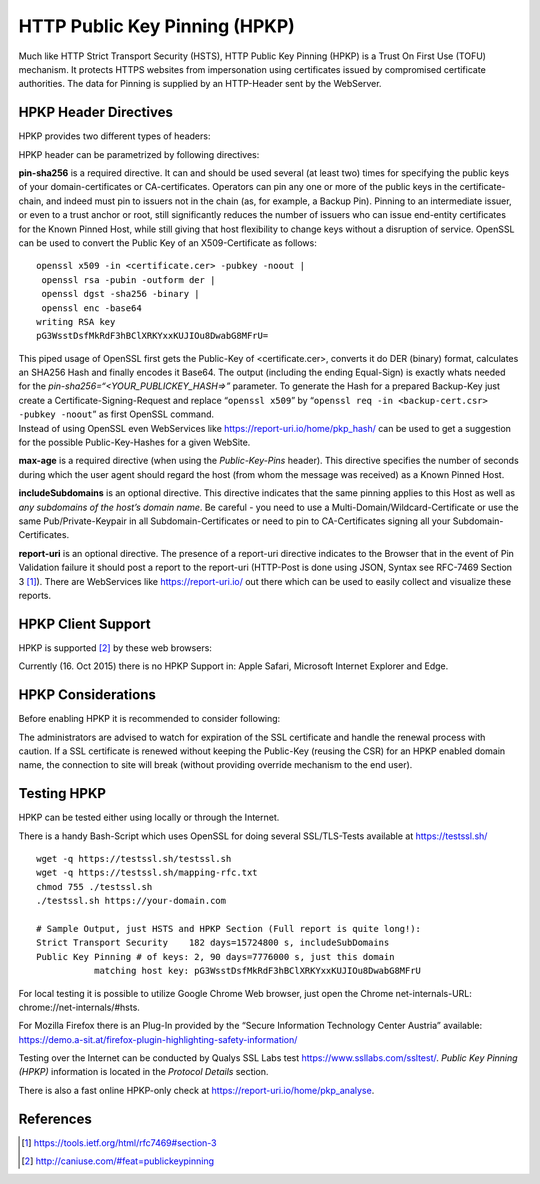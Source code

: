 
HTTP Public Key Pinning (HPKP)
------------------------------

Much like HTTP Strict Transport Security (HSTS), HTTP Public Key Pinning
(HPKP) is a Trust On First Use (TOFU) mechanism. It protects HTTPS
websites from impersonation using certificates issued by compromised
certificate authorities. The data for Pinning is supplied by an
HTTP-Header sent by the WebServer.

HPKP Header Directives
======================

HPKP provides two different types of headers:

.. raw:: latex

   \begin{itemize}
     \item Public-Key-Pins
   	\item Public-Key-Pins-Report-Only
   \end{itemize}

HPKP header can be parametrized by following directives:

.. raw:: latex

   \begin{itemize}
     \item pin-sha256="<YOUR\_PUBLICKEY\_HASH=>"
     \item max-age=<number-of-seconds> 
   	\item includeSubdomains 
   	\item report-uri="<https://YOUR.URL/TO-REPORT>"
   \end{itemize}

**pin-sha256** is a required directive. It can and should be used
several (at least two) times for specifying the public keys of your
domain-certificates or CA-certificates. Operators can pin any one or
more of the public keys in the certificate-chain, and indeed must pin to
issuers not in the chain (as, for example, a Backup Pin). Pinning to an
intermediate issuer, or even to a trust anchor or root, still
significantly reduces the number of issuers who can issue end-entity
certificates for the Known Pinned Host, while still giving that host
flexibility to change keys without a disruption of service. OpenSSL can
be used to convert the Public Key of an X509-Certificate as follows:

::

    openssl x509 -in <certificate.cer> -pubkey -noout | 
     openssl rsa -pubin -outform der | 
     openssl dgst -sha256 -binary | 
     openssl enc -base64
    writing RSA key
    pG3WsstDsfMkRdF3hBClXRKYxxKUJIOu8DwabG8MFrU=

| This piped usage of OpenSSL first gets the Public-Key of
  <certificate.cer>, converts it do DER (binary) format, calculates an
  SHA256 Hash and finally encodes it Base64. The output (including the
  ending Equal-Sign) is exactly whats needed for the
  *pin-sha256=“<YOUR\_PUBLICKEY\_HASH=>”* parameter. To generate the
  Hash for a prepared Backup-Key just create a
  Certificate-Signing-Request and replace “``openssl x509``” by
  “``openssl req -in <backup-cert.csr> -pubkey -noout``” as first
  OpenSSL command.
| Instead of using OpenSSL even WebServices like
  https://report-uri.io/home/pkp_hash/ can be used to get a suggestion
  for the possible Public-Key-Hashes for a given WebSite.

**max-age** is a required directive (when using the *Public-Key-Pins*
header). This directive specifies the number of seconds during which the
user agent should regard the host (from whom the message was received)
as a Known Pinned Host.

**includeSubdomains** is an optional directive. This directive indicates
that the same pinning applies to this Host as well as *any subdomains of
the host’s domain name*. Be careful - you need to use a
Multi-Domain/Wildcard-Certificate or use the same Pub/Private-Keypair in
all Subdomain-Certificates or need to pin to CA-Certificates signing all
your Subdomain-Certificates.

**report-uri** is an optional directive. The presence of a report-uri
directive indicates to the Browser that in the event of Pin Validation
failure it should post a report to the report-uri (HTTP-Post is done
using JSON, Syntax see RFC-7469 Section 3 [1]_). There are WebServices
like https://report-uri.io/ out there which can be used to easily
collect and visualize these reports.

HPKP Client Support
===================

HPKP is supported [2]_ by these web browsers:

.. raw:: latex

   \begin{itemize}
     \item Firefox version >= 35
   	\item Chrome version >= 38
   	\item Android Browser >= 44
   	\item Opera version >= 25 
   \end{itemize}

Currently (16. Oct 2015) there is no HPKP Support in: Apple Safari,
Microsoft Internet Explorer and Edge.

HPKP Considerations
===================

Before enabling HPKP it is recommended to consider following:

.. raw:: latex

   \begin{itemize}
     \item Which Public-Keys to use for Pinning (Certificat + Backup-Certificate, CAs, Intermediate-CAs)
   	\item Proper value of \emph{max-age}. Start testing with a short Period, increase Period after deployment.
   	\item Be careful when using \emph{includeSubdomains}, are all your subdomains covered by the defined Public-Key-Hashes?
   \end{itemize}

The administrators are advised to watch for expiration of the SSL
certificate and handle the renewal process with caution. If a SSL
certificate is renewed without keeping the Public-Key (reusing the CSR)
for an HPKP enabled domain name, the connection to site will break
(without providing override mechanism to the end user).

Testing HPKP
============

HPKP can be tested either using locally or through the Internet.

There is a handy Bash-Script which uses OpenSSL for doing several
SSL/TLS-Tests available at https://testssl.sh/

::

    wget -q https://testssl.sh/testssl.sh
    wget -q https://testssl.sh/mapping-rfc.txt
    chmod 755 ./testssl.sh
    ./testssl.sh https://your-domain.com

    # Sample Output, just HSTS and HPKP Section (Full report is quite long!):
    Strict Transport Security    182 days=15724800 s, includeSubDomains
    Public Key Pinning # of keys: 2, 90 days=7776000 s, just this domain
               matching host key: pG3WsstDsfMkRdF3hBClXRKYxxKUJIOu8DwabG8MFrU

For local testing it is possible to utilize Google Chrome Web browser,
just open the Chrome net-internals-URL: chrome://net-internals/#hsts.

For Mozilla Firefox there is an Plug-In provided by the “Secure
Information Technology Center Austria” available:
https://demo.a-sit.at/firefox-plugin-highlighting-safety-information/

Testing over the Internet can be conducted by Qualys SSL Labs test
https://www.ssllabs.com/ssltest/. *Public Key Pinning (HPKP)*
information is located in the *Protocol Details* section.

There is also a fast online HPKP-only check at
https://report-uri.io/home/pkp_analyse.

References
==========

.. raw:: latex

   \begin{itemize}
   	\item OWASP: Certificate and Public Key Pinning: \url{https://www.owasp.org/index.php/Certificate_and_Public_Key_Pinning}
   	\item HPKP Browser Compatibility List: \url{http://caniuse.com/\#feat=publickeypinning}
     \item RFC 7469:Public Key Pinning Extension for HTTP - Examples: \url{https://tools.ietf.org/html/rfc7469\#section-2.1.5}
   \end{itemize}

.. [1]
   https://tools.ietf.org/html/rfc7469#section-3

.. [2]
   http://caniuse.com/#feat=publickeypinning
